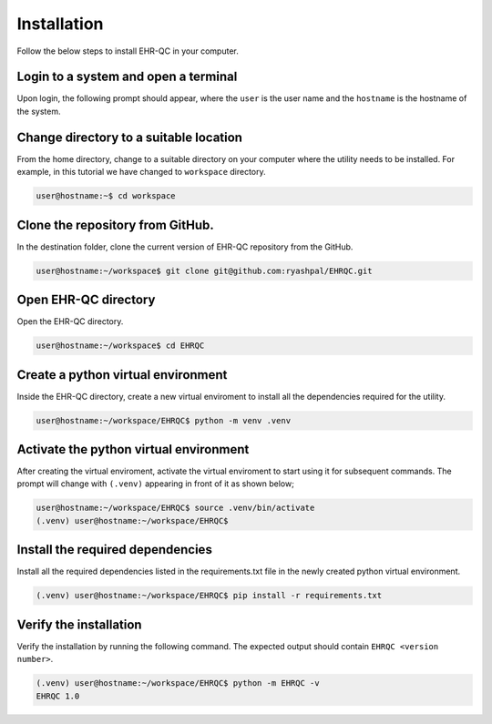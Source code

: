 Installation
============

Follow the below steps to install EHR-QC in your computer.


Login to a system and open a terminal
---------------------------------------------

Upon login, the following prompt should appear, where the ``user`` is the user name and the ``hostname`` is the hostname of the system.

.. code-block:: console
   user@hostname:~$


Change directory to a suitable location
---------------------------------------

From the home directory, change to a suitable directory on your computer where the utility needs to be installed. For example, in this tutorial we have changed to ``workspace`` directory.

.. code-block:: console

   user@hostname:~$ cd workspace


Clone the repository from GitHub.
---------------------------------

In the destination folder, clone the current version of EHR-QC repository from the GitHub.

.. code-block:: console

   user@hostname:~/workspace$ git clone git@github.com:ryashpal/EHRQC.git


Open EHR-QC directory
---------------------

Open the EHR-QC directory.

.. code-block:: console

   user@hostname:~/workspace$ cd EHRQC


Create a python virtual environment
-----------------------------------

Inside the EHR-QC directory, create a new virtual enviroment to install all the dependencies required for the utility.

.. code-block:: console

   user@hostname:~/workspace/EHRQC$ python -m venv .venv


Activate the python virtual environment
---------------------------------------

After creating the virtual enviroment, activate the virtual enviroment to start using it for subsequent commands. The prompt will change with ``(.venv)`` appearing in front of it as shown below;

.. code-block:: console

   user@hostname:~/workspace/EHRQC$ source .venv/bin/activate
   (.venv) user@hostname:~/workspace/EHRQC$


Install the required dependencies
---------------------------------

Install all the required dependencies listed in the requirements.txt file in the newly created python virtual environment.

.. code-block:: console

   (.venv) user@hostname:~/workspace/EHRQC$ pip install -r requirements.txt


Verify the installation
-----------------------

Verify the installation by running the following command. The expected output should contain ``EHRQC <version number>``.

.. code-block:: console

   (.venv) user@hostname:~/workspace/EHRQC$ python -m EHRQC -v
   EHRQC 1.0
